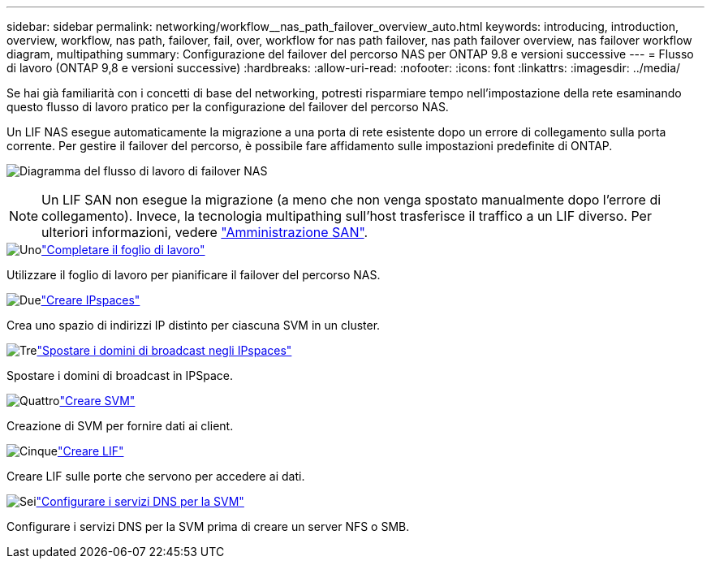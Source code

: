 ---
sidebar: sidebar 
permalink: networking/workflow__nas_path_failover_overview_auto.html 
keywords: introducing, introduction, overview, workflow, nas path, failover, fail, over, workflow for nas path failover, nas path failover overview, nas failover workflow diagram, multipathing 
summary: Configurazione del failover del percorso NAS per ONTAP 9.8 e versioni successive 
---
= Flusso di lavoro (ONTAP 9,8 e versioni successive)
:hardbreaks:
:allow-uri-read: 
:nofooter: 
:icons: font
:linkattrs: 
:imagesdir: ../media/


[role="lead"]
Se hai già familiarità con i concetti di base del networking, potresti risparmiare tempo nell'impostazione della rete esaminando questo flusso di lavoro pratico per la configurazione del failover del percorso NAS.

Un LIF NAS esegue automaticamente la migrazione a una porta di rete esistente dopo un errore di collegamento sulla porta corrente. Per gestire il failover del percorso, è possibile fare affidamento sulle impostazioni predefinite di ONTAP.

image:Workflow_NAS_failover.png["Diagramma del flusso di lavoro di failover NAS"]


NOTE: Un LIF SAN non esegue la migrazione (a meno che non venga spostato manualmente dopo l'errore di collegamento). Invece, la tecnologia multipathing sull'host trasferisce il traffico a un LIF diverso. Per ulteriori informazioni, vedere link:../san-admin/index.html["Amministrazione SAN"^].

.image:https://raw.githubusercontent.com/NetAppDocs/common/main/media/number-1.png["Uno"]link:worksheet_for_nas_path_failover_configuration_auto.html["Completare il foglio di lavoro"]
[role="quick-margin-para"]
Utilizzare il foglio di lavoro per pianificare il failover del percorso NAS.

.image:https://raw.githubusercontent.com/NetAppDocs/common/main/media/number-2.png["Due"]link:create_ipspaces.html["Creare IPspaces"]
[role="quick-margin-para"]
Crea uno spazio di indirizzi IP distinto per ciascuna SVM in un cluster.

.image:https://raw.githubusercontent.com/NetAppDocs/common/main/media/number-3.png["Tre"]link:move_broadcast_domains.html["Spostare i domini di broadcast negli IPspaces"]
[role="quick-margin-para"]
Spostare i domini di broadcast in IPSpace.

.image:https://raw.githubusercontent.com/NetAppDocs/common/main/media/number-4.png["Quattro"]link:create_svms.html["Creare SVM"]
[role="quick-margin-para"]
Creazione di SVM per fornire dati ai client.

.image:https://raw.githubusercontent.com/NetAppDocs/common/main/media/number-5.png["Cinque"]link:create_a_lif.html["Creare LIF"]
[role="quick-margin-para"]
Creare LIF sulle porte che servono per accedere ai dati.

.image:https://raw.githubusercontent.com/NetAppDocs/common/main/media/number-6.png["Sei"]link:configure_dns_services_auto.html["Configurare i servizi DNS per la SVM"]
[role="quick-margin-para"]
Configurare i servizi DNS per la SVM prima di creare un server NFS o SMB.

